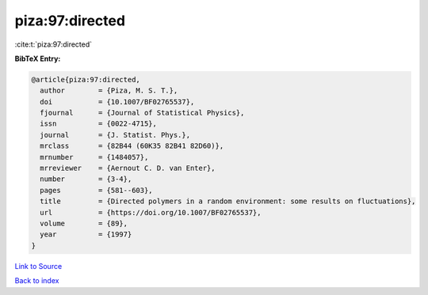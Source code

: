 piza:97:directed
================

:cite:t:`piza:97:directed`

**BibTeX Entry:**

.. code-block:: bibtex

   @article{piza:97:directed,
     author        = {Piza, M. S. T.},
     doi           = {10.1007/BF02765537},
     fjournal      = {Journal of Statistical Physics},
     issn          = {0022-4715},
     journal       = {J. Statist. Phys.},
     mrclass       = {82B44 (60K35 82B41 82D60)},
     mrnumber      = {1484057},
     mrreviewer    = {Aernout C. D. van Enter},
     number        = {3-4},
     pages         = {581--603},
     title         = {Directed polymers in a random environment: some results on fluctuations},
     url           = {https://doi.org/10.1007/BF02765537},
     volume        = {89},
     year          = {1997}
   }

`Link to Source <https://doi.org/10.1007/BF02765537},>`_


`Back to index <../By-Cite-Keys.html>`_
